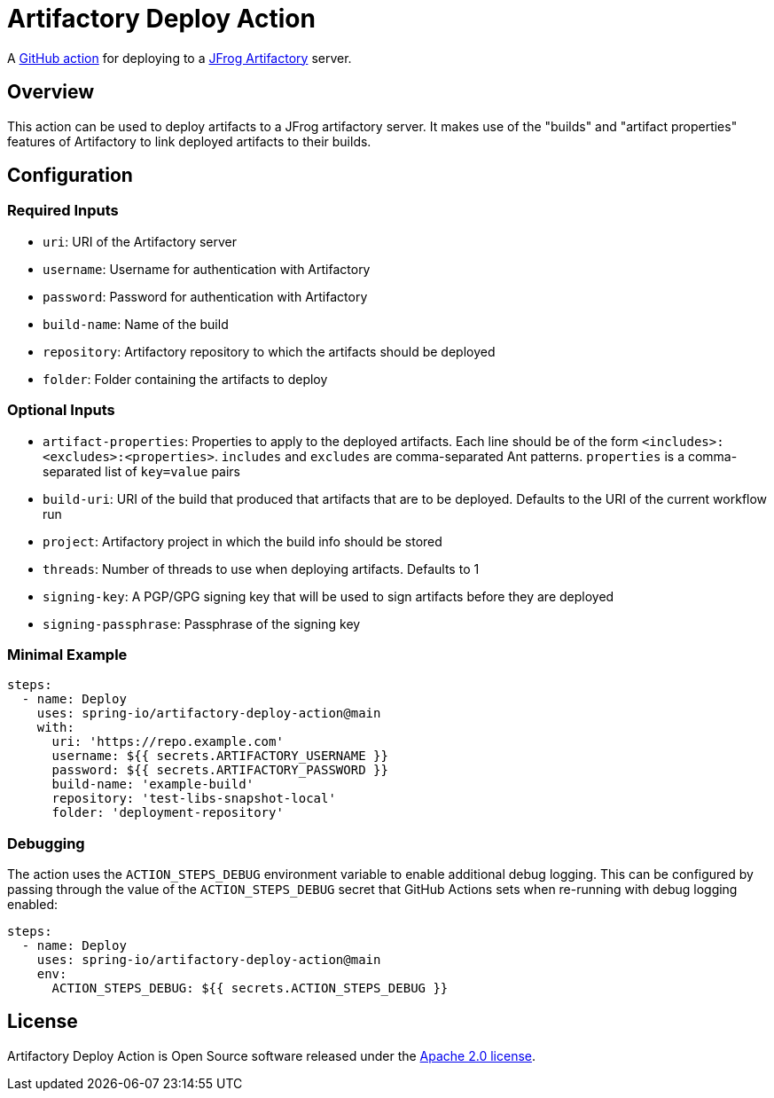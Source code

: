 = Artifactory Deploy Action

A https://docs.github.com/en/actions[GitHub action] for deploying to a https://www.jfrog.com/artifactory/[JFrog Artifactory] server.



== Overview

This action can be used to deploy artifacts to a JFrog artifactory server.
It makes use of the "builds" and "artifact properties" features of Artifactory to link deployed artifacts to their builds.



== Configuration



=== Required Inputs

- `uri`: URI of the Artifactory server
- `username`: Username for authentication with Artifactory
- `password`: Password for authentication with Artifactory
- `build-name`: Name of the build
- `repository`: Artifactory repository to which the artifacts should be deployed
- `folder`: Folder containing the artifacts to deploy



=== Optional Inputs

- `artifact-properties`: Properties to apply to the deployed artifacts.
  Each line should be of the form `<includes>:<excludes>:<properties>`.
  `includes` and `excludes` are comma-separated Ant patterns.
  `properties` is a comma-separated list of `key=value` pairs
- `build-uri`: URI of the build that produced that artifacts that are to be deployed.
  Defaults to the URI of the current workflow run
- `project`: Artifactory project in which the build info should be stored
- `threads`: Number of threads to use when deploying artifacts.
  Defaults to 1
- `signing-key`: A PGP/GPG signing key that will be used to sign artifacts before they are deployed
- `signing-passphrase`: Passphrase of the signing key



=== Minimal Example

[source,yaml,indent=0]
----
steps:
  - name: Deploy
    uses: spring-io/artifactory-deploy-action@main
    with:
      uri: 'https://repo.example.com'
      username: ${{ secrets.ARTIFACTORY_USERNAME }}
      password: ${{ secrets.ARTIFACTORY_PASSWORD }}
      build-name: 'example-build'
      repository: 'test-libs-snapshot-local'
      folder: 'deployment-repository'
----



=== Debugging

The action uses the `ACTION_STEPS_DEBUG` environment variable to enable additional debug logging.
This can be configured by passing through the value of the `ACTION_STEPS_DEBUG` secret that GitHub Actions sets when re-running with debug logging enabled:

[source,yaml,indent=0]
----
steps:
  - name: Deploy
    uses: spring-io/artifactory-deploy-action@main
    env:
      ACTION_STEPS_DEBUG: ${{ secrets.ACTION_STEPS_DEBUG }}
----



== License

Artifactory Deploy Action is Open Source software released under the https://www.apache.org/licenses/LICENSE-2.0.html[Apache 2.0 license].
